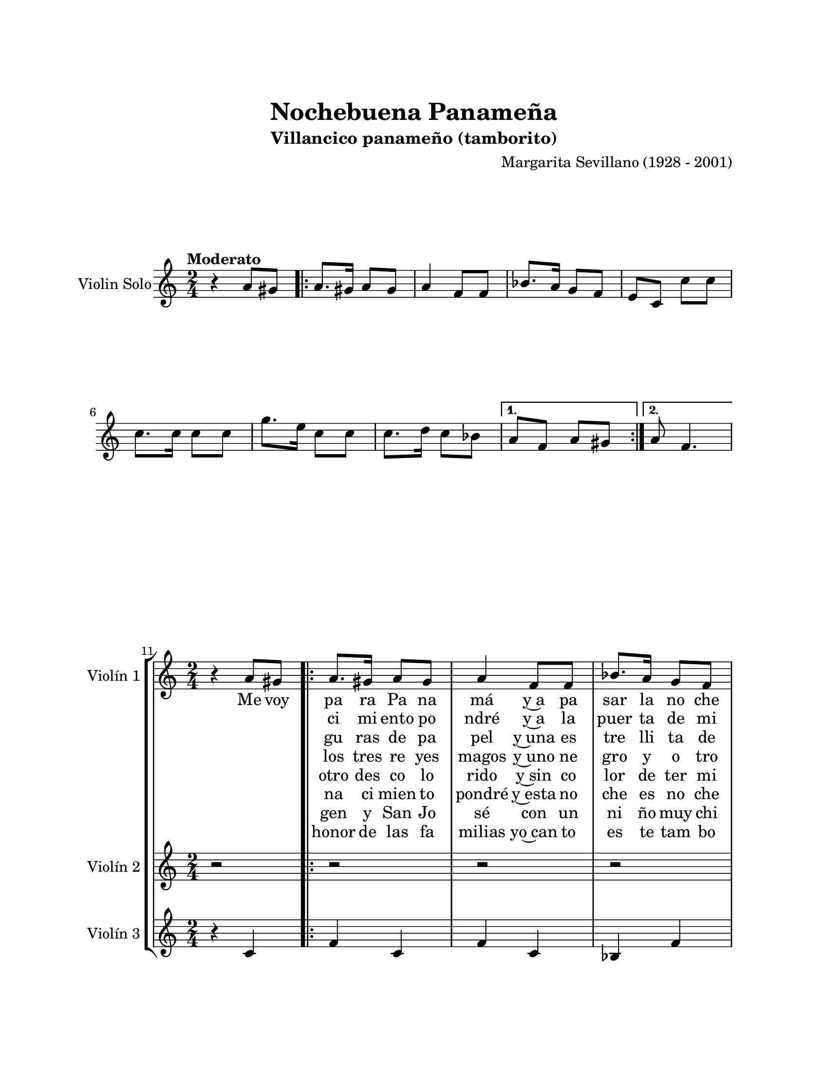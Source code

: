 \version "2.22.1"
\header {
	title = "Nochebuena Panameña"
	subtitle = "Villancico panameño (tamborito)"
	composer = "Margarita Sevillano (1928 - 2001)"
	tagline = ##f
}

\paper {
	#(set-paper-size "letter")
	top-margin = 25
	left-margin = 25
	right-margin = 25
	bottom-margin = 25
	print-page-number = false
}

\markup \vspace #2 %

global= {
	\time 2/4
	\key c \major
}

violinSolo = \new Voice \relative c'' {
	\tempo Moderato
	r4 a8 gis | 
	\repeat volta 2 {
		a8. gis16 a8 gis | a4 f8 f | bes8. a16 g8 f | e c c' c |
		c8. c16 c8 c | g'8. e16 c8 c | c8. d16 c8 bes | 
	}
	\alternative {
		{ a8 f a gis | }
		{ a8 f4. | }
	}
}

violinUno = \new Voice \relative c'' {
	\set Score.currentBarNumber = #11
	r4 a8 gis | 
	\repeat volta 8 {
		a8. gis16 a8 gis | a4 f8 f | bes8. a16 g8 f | e c e4 | 
		g, c | bes c | bes c | 
	}
	\alternative {
		{ f4 a8 gis | }
		{ a8 f4. | }
	}
}

violinDos = \new Voice \relative c'' {
	r2 | 
	\repeat volta 8 {
		r2 | r2 | r2 | r4 c8 c |
		c8. c16 c8 c | g'8. e16 c8 c | c8. d16 c8 bes | 
	}
	\alternative {
		{ a8 f r4 | }
		{ a8 f4. | }
	}
}

violinTres = \new Voice \relative c'' {
	r4 c, | 
	\repeat volta 8 {
		f4 c | f c | bes f' | c e8 e | 
		e8. e16 e8 e | bes8. c16 e8 e | e8. f16 e8 g |
	}
	\alternative {
		{ f8 c c4 | }
		{ c8 a4. | }
	}
}

violinTutti = \new Voice \relative c'' {
	\set Score.currentBarNumber = #21
	\repeat volta 2 {
	r4 c8 c | c8. c16 c8 c | g'8. e16 c8 c | c8. d16 c8 bes | 
	}
	\alternative {
		{a8 f r4  | }
		{a8 f4.\fermata | }
	}
	\bar "|."
}

\score {
	\new StaffGroup <<
		\new Staff \with { instrumentName = "Violin Solo" }
		<< \global \violinSolo >>
	>>
\layout { }
}

\score {
	\new StaffGroup <<
		\new Staff \with { instrumentName = "Violín 1" }
			<< \global \violinUno >>
			\addlyrics { %% cantalante 1
				Me voy | pa ra Pa na | má y~a pa | sar la no che | bue na |
				\repeat unfold 8 {\skip 1}
				Un na |
			}
			\addlyrics { %% cantalante 2
				\skip 1 \skip 1 | ci mi ento po | ndré y~a la | puer ta de mi | ca sa |
				\repeat unfold 8 {\skip 1}
				Y con |
			}
			\addlyrics { %% cantalante 3
				\skip 1 \skip 1 | gu ras de pa | pel y~una es | tre lli ta de | pla ta |
				\repeat unfold 8 {\skip 1}
				Y con |
			}
			\addlyrics { %% cantalante 4
				\skip 1 \skip 1 | los tres re yes | magos y~uno ne | gro y o tro | blan co |
				\repeat unfold 8 {\skip 1}
				Y el |
			}
			\addlyrics { %% cantalante 5
				\skip 1 \skip 1 | otro des co lo | rido y~sin co | lor de ter mi | na do |
				\repeat unfold 8 {\skip 1}
				Y un |
			}
			\addlyrics { %% cantalante 6
				\skip 1 \skip 1 | na ci mien to | pondré y~esta no | che es no che | bue na |
				\repeat unfold 8 {\skip 1}
				La vir |
			}
			\addlyrics { %% cantalante 7
				\skip 1 \skip 1 | gen y San Jo sé con un ni ño muy chi qui to |
				\repeat unfold 8 {\skip 1}
				Y en |
			}
			\addlyrics { %% cantalante 8
				\skip 1 \skip 1 | honor de las fa milias yo~can to es te tam bo ri to
			}
		\new Staff \with { instrumentName = "Violín 2" }
			<< \global \violinDos >>
			\addlyrics { %% coro estribillo 1
				No che | bue na, no che | bue na, no che | bue na pa na | me ña |
			}
			\addlyrics { %% coro estribillo 2
				´´ _ 
			}
			\addlyrics { %% coro estribillo 3
				´´ _ 
			}
			\addlyrics { %% coro estribillo 4
				´´ _ 
			}
			\addlyrics { %% coro estribillo 5
				´´ _ 
			}
			\addlyrics { %% coro estribillo 6
				´´ _ 
			}
			\addlyrics { %% coro estribillo 7
				´´ _ 
			}
			\addlyrics { %% coro estribillo 8
				´´ _ | \repeat unfold 14 {\skip 1} | me ña |
			}
		\new Staff \with { instrumentName = "Violín 3" }
			<< \global \violinTres >>
	>>
\layout { }
%%\midi { }
}

\score {
	\new StaffGroup <<
		\new Staff \with { instrumentName = "Violin Tutti" }
		<< \global \violinTutti >>
	>>
\layout { }
}